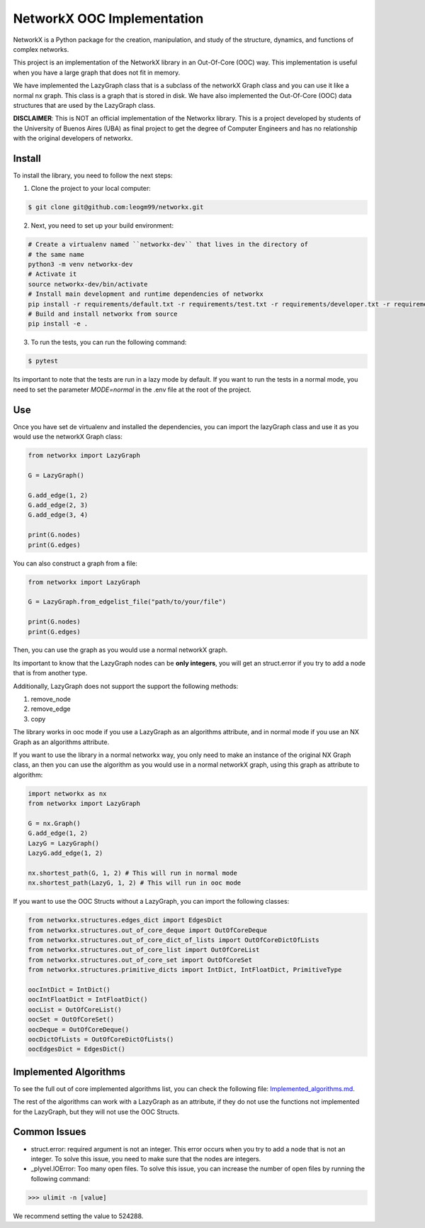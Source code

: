 NetworkX OOC Implementation
================================

NetworkX is a Python package for the creation, manipulation, and study of the structure, dynamics, and functions of complex networks.

This project is an implementation of the NetworkX library in an Out-Of-Core (OOC) way. This implementation is useful when you have a large graph that does not fit in memory.

We have implemented the LazyGraph class that is a subclass of the networkX Graph class and you can use it like a normal nx graph. This class is a graph that is stored in disk. We have also implemented the Out-Of-Core (OOC) data structures that are used by the LazyGraph class.

**DISCLAIMER**: This is NOT an official implementation of the Networkx library. This is a project developed by students of the University of Buenos Aires (UBA) as final project to get the degree of Computer Engineers and has no relationship with the original developers of networkx.

Install
--------------

To install the library, you need to follow the next steps:

1. Clone the project to your local computer:

.. code:: bash

    $ git clone git@github.com:leogm99/networkx.git

2. Next, you need to set up your build environment:

.. code:: bash

    # Create a virtualenv named ``networkx-dev`` that lives in the directory of
    # the same name
    python3 -m venv networkx-dev
    # Activate it
    source networkx-dev/bin/activate
    # Install main development and runtime dependencies of networkx
    pip install -r requirements/default.txt -r requirements/test.txt -r requirements/developer.txt -r requirements/ooc.txt
    # Build and install networkx from source
    pip install -e .

3. To run the tests, you can run the following command:

.. code:: bash

    $ pytest

Its important to note that the tests are run in a lazy mode by default. If you want to run the tests in a normal mode, you need to set the parameter `MODE=normal` in the .env file at the root of the project.

Use
-------

Once you have set de virtualenv and installed the dependencies, you can import the lazyGraph class and use it as you would use the networkX Graph class:

.. code:: python

    from networkx import LazyGraph

    G = LazyGraph()

    G.add_edge(1, 2)
    G.add_edge(2, 3)
    G.add_edge(3, 4)

    print(G.nodes)
    print(G.edges)

You can also construct a graph from a file:

.. code:: python

    from networkx import LazyGraph

    G = LazyGraph.from_edgelist_file("path/to/your/file")

    print(G.nodes)
    print(G.edges)

Then, you can use the graph as you would use a normal networkX graph.

Its important to know that the LazyGraph nodes can be **only integers**, you will get an struct.error if you try to add a node that is from another type.

Additionally, LazyGraph does not support the support the following methods:

#. remove_node
#. remove_edge
#. copy


The library works in ooc mode if you use a LazyGraph as an algorithms attribute, and in normal mode if you use an NX Graph as an algorithms attribute.

If you want to use the library in a normal networkx way, you only need to make an instance of the original NX Graph class, an then you can use the algorithm as you would use in a normal networkX graph, using this graph as attribute to algorithm:

.. code:: python

    import networkx as nx
    from networkx import LazyGraph

    G = nx.Graph()
    G.add_edge(1, 2)
    LazyG = LazyGraph()
    LazyG.add_edge(1, 2)

    nx.shortest_path(G, 1, 2) # This will run in normal mode
    nx.shortest_path(LazyG, 1, 2) # This will run in ooc mode



If you want to use the OOC Structs without a LazyGraph, you can import the following classes:

.. code:: python

    from networkx.structures.edges_dict import EdgesDict
    from networkx.structures.out_of_core_deque import OutOfCoreDeque
    from networkx.structures.out_of_core_dict_of_lists import OutOfCoreDictOfLists
    from networkx.structures.out_of_core_list import OutOfCoreList
    from networkx.structures.out_of_core_set import OutOfCoreSet
    from networkx.structures.primitive_dicts import IntDict, IntFloatDict, PrimitiveType

    oocIntDict = IntDict()
    oocIntFloatDict = IntFloatDict()
    oocList = OutOfCoreList()
    oocSet = OutOfCoreSet()
    oocDeque = OutOfCoreDeque()
    oocDictOfLists = OutOfCoreDictOfLists()
    oocEdgesDict = EdgesDict()

Implemented Algorithms
----------------------------

To see the full out of core implemented algorithms list, you can check the following file: `Implemented_algorithms.md <Implemented_algorithms.md>`_.

The rest of the algorithms can work with a LazyGraph as an attribute, if they do not use the functions not implemented for the LazyGraph, but they will not use the OOC Structs.

Common Issues
--------------

- struct.error: required argument is not an integer. This error occurs when you try to add a node that is not an integer. To solve this issue, you need to make sure that the nodes are integers.

- _plyvel.IOError: Too many open files. To solve this issue, you can increase the number of open files by running the following command:

.. code:: pycon

    >>> ulimit -n [value]

We recommend setting the value to 524288.
